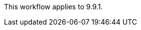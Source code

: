 This workflow applies to 9.9.1. 


// snapmirror-active-sync/protect-task.adoc
// note in snapmirror-active-sync/index.adoc
// ontapdoc-883, 7 march 2023
